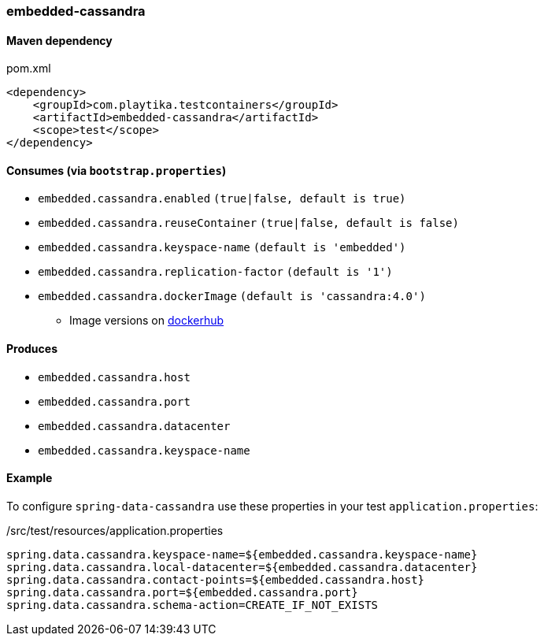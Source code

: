=== embedded-cassandra

==== Maven dependency

.pom.xml
[source,xml]
----
<dependency>
    <groupId>com.playtika.testcontainers</groupId>
    <artifactId>embedded-cassandra</artifactId>
    <scope>test</scope>
</dependency>
----

==== Consumes (via `bootstrap.properties`)

* `embedded.cassandra.enabled` `(true|false, default is true)`
* `embedded.cassandra.reuseContainer` `(true|false, default is false)`
* `embedded.cassandra.keyspace-name` `(default is 'embedded')`
* `embedded.cassandra.replication-factor` `(default is '1')`
* `embedded.cassandra.dockerImage` `(default is 'cassandra:4.0')`
** Image versions on https://hub.docker.com/_/cassandra?tab=tags[dockerhub]

==== Produces

* `embedded.cassandra.host`
* `embedded.cassandra.port`
* `embedded.cassandra.datacenter`
* `embedded.cassandra.keyspace-name`

==== Example

To configure `spring-data-cassandra` use these properties in your test `application.properties`:

[source,properties]
./src/test/resources/application.properties
----
spring.data.cassandra.keyspace-name=${embedded.cassandra.keyspace-name}
spring.data.cassandra.local-datacenter=${embedded.cassandra.datacenter}
spring.data.cassandra.contact-points=${embedded.cassandra.host}
spring.data.cassandra.port=${embedded.cassandra.port}
spring.data.cassandra.schema-action=CREATE_IF_NOT_EXISTS
----
